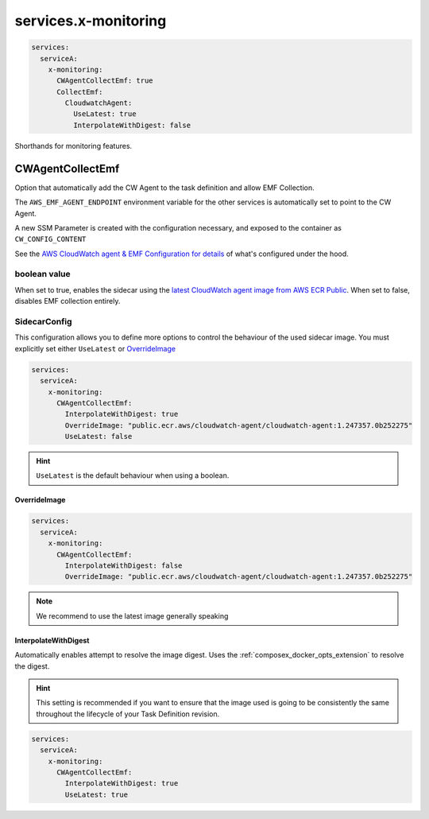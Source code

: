 
.. meta::
    :description: ECS Compose-X service level x-monitoring extensions
    :keywords: AWS, AWS ECS, compose, monitoring

.. _x_services_monitoring_syntax:

======================
services.x-monitoring
======================

.. code-block:: yaml

    services:
      serviceA:
        x-monitoring:
          CWAgentCollectEmf: true
          CollectEmf:
            CloudwatchAgent:
              UseLatest: true
              InterpolateWithDigest: false

Shorthands for monitoring features.


.. _monitoring_cw_agent_emf_collection:

CWAgentCollectEmf
===================

Option that automatically add the CW Agent to the task definition and allow EMF Collection.

The ``AWS_EMF_AGENT_ENDPOINT`` environment variable for the other services is automatically set to point to the CW Agent.

A new SSM Parameter is created with the configuration necessary, and exposed to the container as ``CW_CONFIG_CONTENT``

See the `AWS CloudWatch agent & EMF Configuration for details`_ of what's configured under the hood.

boolean value
-------------

When set to true, enables the sidecar using the `latest CloudWatch agent image from AWS ECR Public`_.
When set to false, disables EMF collection entirely.

SidecarConfig
--------------

This configuration allows you to define more options to control the behaviour of the used sidecar image.
You must explicitly set either ``UseLatest`` or `OverrideImage`_

.. code-block:: yaml

    services:
      serviceA:
        x-monitoring:
          CWAgentCollectEmf:
            InterpolateWithDigest: true
            OverrideImage: "public.ecr.aws/cloudwatch-agent/cloudwatch-agent:1.247357.0b252275"
            UseLatest: false

.. hint::

    ``UseLatest`` is the default behaviour when using a boolean.

OverrideImage
^^^^^^^^^^^^^^

.. code-block:: yaml

    services:
      serviceA:
        x-monitoring:
          CWAgentCollectEmf:
            InterpolateWithDigest: false
            OverrideImage: "public.ecr.aws/cloudwatch-agent/cloudwatch-agent:1.247357.0b252275"

.. note::

    We recommend to use the latest image generally speaking

InterpolateWithDigest
^^^^^^^^^^^^^^^^^^^^^^

Automatically enables attempt to resolve the image digest. Uses the :ref:`composex_docker_opts_extension` to resolve
the digest.

.. hint::

    This setting is recommended if you want to ensure that the image used is going to be consistently the same throughout
    the lifecycle of your Task Definition revision.

.. code-block:: yaml

    services:
      serviceA:
        x-monitoring:
          CWAgentCollectEmf:
            InterpolateWithDigest: true
            UseLatest: true

.. _AWS CloudWatch agent & EMF Configuration for details: https://docs.aws.amazon.com/AmazonCloudWatch/latest/monitoring/CloudWatch_Embedded_Metric_Format_Generation_CloudWatch_Agent.html
.. _latest CloudWatch agent image from AWS ECR Public: https://gallery.ecr.aws/cloudwatch-agent/cloudwatch-agent
